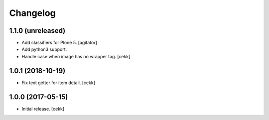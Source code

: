 Changelog
=========


1.1.0 (unreleased)
------------------

- Add classifiers for Plone 5.
  [agitator]
- Add python3 support.
- Handle case when image has no wrapper tag.
  [cekk]

1.0.1 (2018-10-19)
------------------

- Fix text getter for item detail.
  [cekk]


1.0.0 (2017-05-15)
------------------

- Initial release.
  [cekk]
